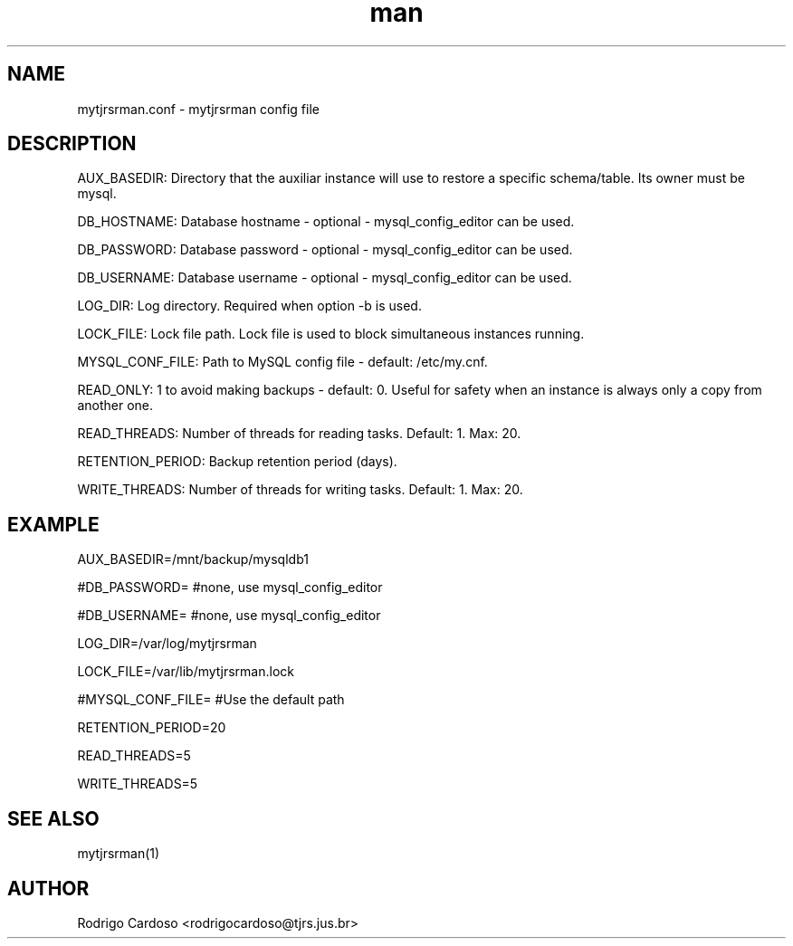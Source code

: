 .\" Manpage for mytjrsrman.

.TH man 1 "mytjrsrman.conf man page"

.SH NAME

mytjrsrman.conf \- mytjrsrman config file

.SH DESCRIPTION

AUX_BASEDIR: Directory that the auxiliar instance will use to restore a specific schema/table. Its owner must be mysql.

DB_HOSTNAME: Database hostname - optional - mysql_config_editor can be used.

DB_PASSWORD: Database password - optional - mysql_config_editor can be used.

DB_USERNAME: Database username - optional - mysql_config_editor can be used.

LOG_DIR: Log directory. Required when option -b is used.

LOCK_FILE: Lock file path. Lock file is used to block simultaneous instances running.

MYSQL_CONF_FILE: Path to MySQL config file - default: /etc/my.cnf.

READ_ONLY: 1 to avoid making backups - default: 0. Useful for safety when an instance is always only a copy from another one.

READ_THREADS: Number of threads for reading tasks. Default: 1. Max: 20.

RETENTION_PERIOD: Backup retention period (days).

WRITE_THREADS: Number of threads for writing tasks. Default: 1. Max: 20.

.SH EXAMPLE

AUX_BASEDIR=/mnt/backup/mysqldb1

#DB_PASSWORD= #none, use mysql_config_editor

#DB_USERNAME= #none, use mysql_config_editor

LOG_DIR=/var/log/mytjrsrman

LOCK_FILE=/var/lib/mytjrsrman.lock

#MYSQL_CONF_FILE= #Use the default path

RETENTION_PERIOD=20

READ_THREADS=5

WRITE_THREADS=5

.SH SEE ALSO
mytjrsrman(1)

.SH AUTHOR
Rodrigo Cardoso <rodrigocardoso@tjrs.jus.br>
